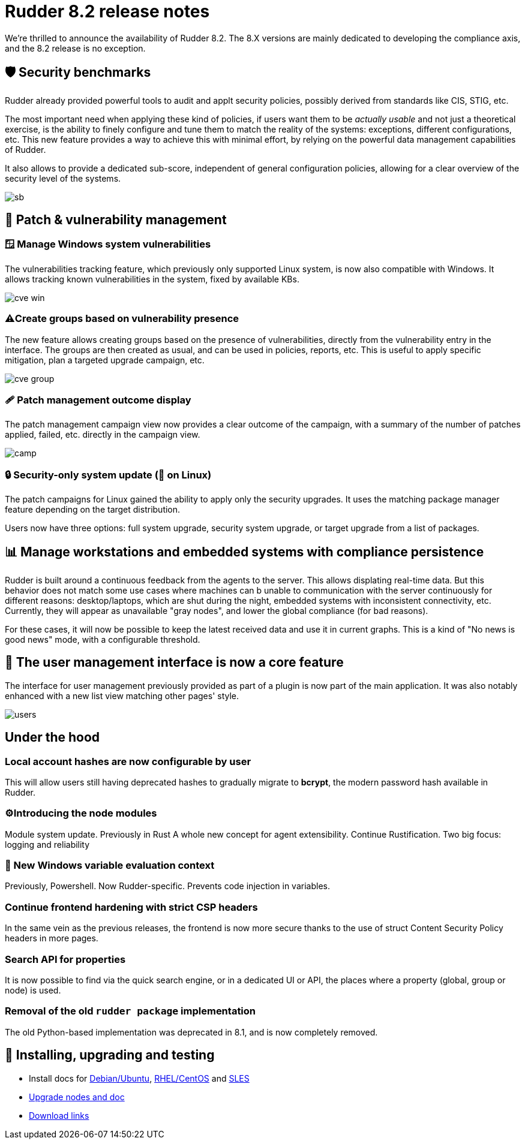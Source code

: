 = Rudder 8.2 release notes
:source-highlighter: rouge

We're thrilled to announce the availability of Rudder 8.2.
The 8.X versions are mainly dedicated to developing the compliance
axis, and the 8.2 release is no exception.

== 🛡️ Security benchmarks

Rudder already provided powerful tools to audit and applt security policies, possibly derived from standards like CIS, STIG, etc.

The most important need when applying these kind of policies,
if users want them to be _actually usable_ and not just a theoretical exercise, is the ability to finely configure and tune them
to match the reality of the systems: exceptions, different configurations, etc.
This new feature provides a way to achieve this with minimal effort,
by relying on the powerful data management capabilities of Rudder.

It also allows to provide a dedicated sub-score, independent of general configuration
policies, allowing for a clear overview of the security level of the systems.

image::images/sb.png[]

== 🔼 Patch & vulnerability management

=== 🪟 Manage Windows system vulnerabilities

The vulnerabilities tracking feature, which previously only supported Linux system,
is now also compatible with Windows. It allows tracking known vulnerabilities in the system,
fixed by available KBs.

image::images/cve-win.png[]

=== ⚠️Create groups based on vulnerability presence

The new feature allows creating groups based on the presence of vulnerabilities, directly from the vulnerability entry
in the interface.
The groups are then created as usual, and can be used in policies, reports, etc.
This is useful to apply specific mitigation, plan a targeted upgrade campaign, etc.

image::images/cve-group.png[]

=== 🩹 Patch management outcome display

The patch management campaign view now provides a clear outcome of the campaign, with a summary of the number of patches applied, failed, etc.
directly in the campaign view.

image::images/camp.png[]

=== 🔒 Security-only system update (🐧 on Linux)

The patch campaigns for Linux gained the ability to apply only the security upgrades.
It uses the matching package manager feature depending on the target distribution.

Users now have three options: full system upgrade, security system upgrade, or target upgrade from
a list of packages.

== 📊 Manage workstations and embedded systems with compliance persistence

Rudder is built around a continuous feedback from the agents to the server.
This allows displating real-time data.
But this behavior does not match some use cases where machines can b unable to communication with the server continuously for different reasons: desktop/laptops, which are shut during the night,
embedded systems with inconsistent connectivity, etc.
Currently, they will appear as unavailable "gray nodes", and lower the global compliance (for bad reasons).

For these cases, it will now be possible to keep the latest received data and use it in current graphs.
This is a kind of "No news is good news" mode, with a configurable threshold.

== 👥 The user management interface is now a core feature

The interface for user management previously provided as part of a plugin
is now part of the main application. It was also notably enhanced with a new list view matching other pages' style.

image::images/users.png[]

== Under the hood

=== Local account hashes are now configurable by user

This will allow users still having deprecated hashes
to gradually migrate to **bcrypt**, the modern password hash
available in Rudder.

=== ⚙️Introducing the node modules

Module system update.
Previously in Rust
A whole new concept for agent extensibility. Continue Rustification.
Two big focus: logging and reliability

=== 📜 New Windows variable evaluation context

Previously, Powershell. Now Rudder-specific. Prevents code injection in variables.

=== Continue frontend hardening with strict CSP headers

In the same vein as the previous releases, the frontend is now more secure thanks to the use of struct Content Security Policy headers in more pages.

=== Search API for properties

It is now possible to find via the quick search engine, or in a dedicated UI or API, the places where a property (global, group or node) is used.

=== Removal of the old `rudder package` implementation

The old Python-based implementation was deprecated in 8.1, and is now completely removed.

== 💾 Installing, upgrading and testing

* Install docs for https://docs.rudder.io/reference/8.2/installation/server/debian.html[Debian/Ubuntu],
https://docs.rudder.io/reference/8.2/installation/server/rhel.html[RHEL/CentOS] and
https://docs.rudder.io/reference/8.2/installation/server/sles.html[SLES]
* https://docs.rudder.io/reference/8.2/installation/upgrade/notes.html[Upgrade nodes and doc]
* https://docs.rudder.io/reference/8.2/installation/versions.html#_versions[Download links]
